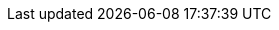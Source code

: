 :action-request: Action-Request
:action-requests: Action-Requests
:action-result: Aktionsergebnis
:action-results: Aktionsergebnisse
:client-cache-backend: Client-Cache-Backend
:client-os: Windows 7/8.1/10
:config-backend: Config-Backend
:configserver: configserver
:file-Backend: file-Backend
:installation-status: Installationsstatus
:json-rpc: JSON-RPC
:ldap-Backend: ldap-Backend
:license-pool: Lizenzpool
:mysql-Backend: mysql-Backend
:opsi-admin-group: opsiadmin
:opsi-file-admin-group: opsifileadmins
:opsi-admin: opsi-admin
:opsi-backup: opsi-backup
:opsi-client-agent: opsi-client-agent
:opsiclientd-notifier: opsiclientd notifier
:opsi-notifier: opsi-Notifier
:opsiclientd: opsiclientd
:opsi-client: opsi-client
:opsi-client-os: win10-x64
:opsi-clients: opsi-clients
:opsiconfd: opsiconfd
:opsi-configed: opsi-configed
:opsi-config-object: Hostparameter
:opsi-config-objects: Hostparameter
:opsi-configserver: opsi-configserver
:opsi-depot: opsi-depot
:opsi-depotserver: opsi-depotserver
:opsi-host-id: opsi-host-Id
:opsi-host-key: opsi-host-Schlüssel
:opsi-linux-bootimage: opsi-linux-bootimage
:opsi-login-blocker: opsi-Loginblocker
:opsi-package-builder: opsi PackageBuilder
:opsi-product-package: Produkt-Paket
:opsi-product-packages: Produkt-Pakete
:opsi-product: Produkt
:opsi-products: Produkte
:opsipxeconfd: opsipxeconfd
:opsi-server: opsi-server
:opsi-webservice: opsi-webservice
:opsi-winst: opsi-winst
:opsi-script: opsi-script
:opsi-script-gui: opsi-script-gui
:product-action: Produktaktion
:product-actions: Produktaktionen
:product-groups: Produktgruppen
:product-properties: Product-Properties
:product-property: Product-Property

ifeval::["{lang}" == "de"]
:figure-caption: Abbildung
:chapter-label:
:chapter-signifier:
:chapter-refsig: {chapter-signifier}
:section-label: Abschnitt
:section-refsig: {section-label}
:appendix-caption: Anhang
:appendix-refsig: {appendix-caption}
:caution-caption: Achtung
:example-caption: Beispiel
:figure-caption: Abbildung
:important-caption: Wichtig
:last-update-label: Zuletzt aktualisiert
ifdef::listing-caption[:listing-caption: Listing]
ifdef::manname-title[:manname-title: Bezeichnung]
:note-caption: Anmerkung
:part-signifier: Teil
:part-refsig: {part-signifier}
ifdef::preface-title[:preface-title: Vorwort]
:table-caption: Tabelle
:tip-caption: Hinweis
:toc-title: Inhaltsverzeichnis
:untitled-label: Ohne Titel
:version-label: Version
:warning-caption: Warnung
endif::[]